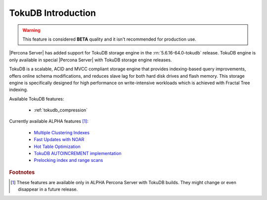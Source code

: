 .. _tokudb_intro:

=====================
 TokuDB Introduction
=====================

.. warning:: 

   This feature is considered **BETA** quality and it isn't recommended for production use.

|Percona Server| has added support for TokuDB storage engine in the :rn:`5.6.16-64.0-tokudb` release. TokuDB engine is only available in special |Percona Server| with TokuDB storage engine releases.

TokuDB is a scalable, ACID and MVCC compliant storage engine that provides indexing-based query improvements, offers online schema modifications, and reduces slave lag for both hard disk drives and flash memory. This storage engine is specifically designed for high performance on write-intensive workloads which is achieved with Fractal Tree indexing.

Available TokuDB features:

 * :ref:`tokudb_compression`

Currently available ALPHA features [#n-1]_:

 * `Multiple Clustering Indexes <http://www.tokutek.com/2009/05/introducing_multiple_clustering_indexes/>`_
 * `Fast Updates with NOAR <http://www.tokutek.com/2013/02/fast-updates-with-tokudb/>`_
 * `Hot Table Optimization <http://www.tokutek.com/2012/06/hot-table-optimization-with-mysql/>`_
 * `TokuDB AUTOINCREMENT implementation <http://www.tokutek.com/2009/07/autoincrement_semantics/>`_
 * `Prelocking index and range scans <https://github.com/Tokutek/mysql56/wiki/Patch-for-prelocking-index-and-range-scans>`_

.. rubric:: Footnotes

.. [#n-1] These features are available only in ALPHA Percona Server with TokuDB builds. They might change or even disappear in a future release.
